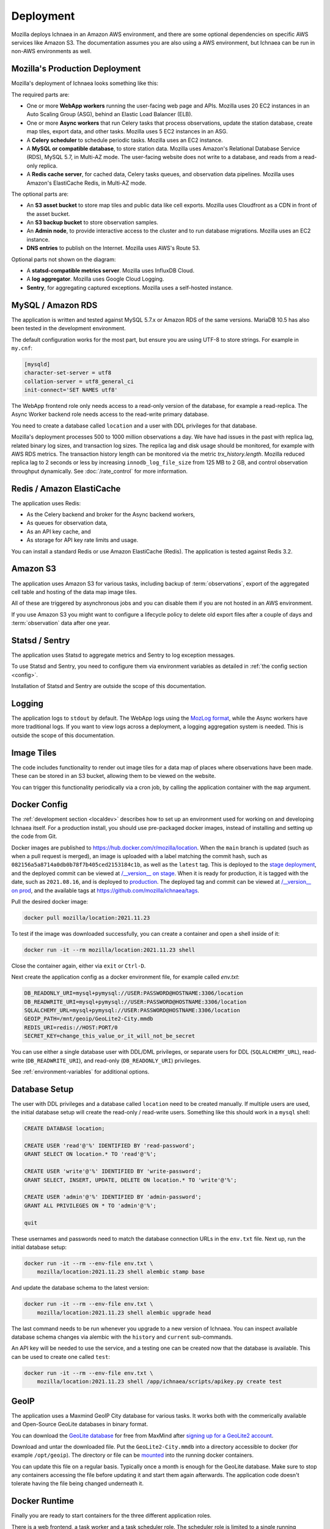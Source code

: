 .. _deploy:

==========
Deployment
==========

Mozilla deploys Ichnaea in an Amazon AWS environment, and there are some
optional dependencies on specific AWS services like Amazon S3. The
documentation assumes you are also using a AWS environment, but Ichnaea can be
run in non-AWS environments as well.

Mozilla's Production Deployment
===============================

Mozilla's deployment of Ichnaea looks something like this:

.. Source document:
.. https://docs.google.com/drawings/d/1v0Db941NtZQoaKYETHXNYMK9MvZx7FlIw5QzQiiI2fI/edit?usp=sharing

.. image:: deploy.png
   :height: 417px
   :width: 921px
   :scale: 75%
   :align: center
   :alt: Deployment Diagram

The required parts are:

* One or more **WebApp workers** running the user-facing web page and APIs.
  Mozilla uses 20 EC2 instances in an Auto Scaling Group (ASG), behind an
  Elastic Load Balancer (ELB).
* One or more **Async workers** that run Celery tasks that process
  observations, update the station database, create map tiles, export data, and
  other tasks.  Mozilla uses 5 EC2 instances in an ASG.
* A **Celery scheduler** to schedule periodic tasks. Mozilla uses an EC2 instance.
* A **MySQL or compatible database**, to store station data. Mozilla uses Amazon's
  Relational Database Service (RDS), MySQL 5.7, in Multi-AZ mode. The
  user-facing website does not write to a database, and reads from a read-only
  replica.
* A **Redis cache server**, for cached data, Celery tasks queues, and observation
  data pipelines. Mozilla uses Amazon's ElastiCache Redis, in Multi-AZ mode.

The optional parts are:

* An **S3 asset bucket** to store map tiles and public data like cell exports.
  Mozilla uses Cloudfront as a CDN in front of the asset bucket.
* An **S3 backup bucket** to store observation samples.
* An **Admin node**, to provide interactive access to the cluster and to run
  database migrations. Mozilla uses an EC2 instance.
* **DNS entries** to publish on the Internet. Mozilla uses AWS's Route 53.

Optional parts not shown on the diagram:

* A **statsd-compatible metrics server**. Mozilla uses InfluxDB Cloud.
* A **log aggregator**. Mozilla uses Google Cloud Logging.
* **Sentry**, for aggregating captured exceptions. Mozilla uses a self-hosted
  instance.

MySQL / Amazon RDS
==================

The application is written and tested against MySQL 5.7.x or Amazon RDS
of the same versions. MariaDB 10.5 has also been tested in the development
environment.

The default configuration works for the most part, but ensure you are using
UTF-8 to store strings. For example in ``my.cnf``:

.. code-block:: ini

    [mysqld]
    character-set-server = utf8
    collation-server = utf8_general_ci
    init-connect='SET NAMES utf8'

The WebApp frontend role only needs access to a read-only version of the
database, for example a read-replica. The Async Worker backend role needs
access to the read-write primary database.

You need to create a database called ``location`` and a user with DDL
privileges for that database.

Mozilla's deployment processes 500 to 1000 million observations a day. We have
had issues in the past with replica lag, related binary log sizes, and
transaction log sizes. The replica lag and disk usage should be monitored, for
example with AWS RDS metrics. The transaction history length can be monitored
via the metric `trx_history.length`.  Mozilla reduced replica lag to 2 seconds
or less by increasing ``innodb_log_file_size`` from 125 MB to 2 GB, and
control observation throughput dynamically. See :doc:`/rate_control` for more
information.

Redis / Amazon ElastiCache
==========================

The application uses Redis:

* As the Celery backend and broker for the Async backend workers,
* As queues for observation data,
* As an API key cache, and
* As storage for API key rate limits and usage.

You can install a standard Redis or use Amazon ElastiCache (Redis).
The application is tested against Redis 3.2.


Amazon S3
=========

The application uses Amazon S3 for various tasks, including backup of
:term:`observations`, export of the aggregated cell table and hosting of
the data map image tiles.

All of these are triggered by asynchronous jobs and you can disable them
if you are not hosted in an AWS environment.

If you use Amazon S3 you might want to configure a lifecycle policy to
delete old export files after a couple of days and :term:`observation`
data after one year.


Statsd / Sentry
===============

The application uses Statsd to aggregate metrics and Sentry to log
exception messages.

To use Statsd and Sentry, you need to configure them via environment
variables as detailed in :ref:`the config section <config>`.

Installation of Statsd and Sentry are outside the scope of this documentation.


Logging
=======
The application logs to ``stdout`` by default. The WebApp logs using the
`MozLog format <https://wiki.mozilla.org/Firefox/Services/Logging>`_,
while the Async workers have more traditional logs. If you want to view logs
across a deployment, a logging aggregation system is needed. This is outside
the scope of this documentation.


Image Tiles
===========

The code includes functionality to render out image tiles for a data map
of places where observations have been made. These can be stored in an S3
bucket, allowing them to be viewed on the website.

You can trigger this functionality periodically via a cron job, by
calling the application container with the ``map`` argument.


Docker Config
=============

The :ref:`development section <localdev>` describes how to set up an
environment used for working on and developing Ichnaea itself. For a
production install, you should use pre-packaged docker images, instead
of installing and setting up the code from Git.

Docker images are published to https://hub.docker.com/r/mozilla/location.
When the ``main`` branch is updated (such as when a pull request is merged),
an image is uploaded with a label matching the commit hash, such as
``082156a5a8714a0db0b78f7b405ced2153184c1b``, as well as the ``latest`` tag.
This is deployed to the
`stage deployment <https://location.stage.mozaws.net/>`_, and the deployed
commit can be viewed at
`/__version__ on stage <https://location.stage.mozaws.net/__version__>`_.
When it is ready for production, it is tagged with the date, such as
``2021.08.16``, and is deployed to
`production <https://location.services.mozilla.com/>`_. The deployed tag and
commit can be viewed at
`/__version__ on prod <https://location.services.mozilla.com/__version__>`_,
and the available tags at
https://github.com/mozilla/ichnaea/tags.

Pull the desired docker image:

.. code-block:: bash

    docker pull mozilla/location:2021.11.23

To test if the image was downloaded successfully, you can create a
container and open a shell inside of it:

.. code-block:: bash

    docker run -it --rm mozilla/location:2021.11.23 shell

Close the container again, either via ``exit`` or ``Ctrl-D``.

Next create the application config as a docker environment file,
for example called `env.txt`:

.. code-block:: ini

    DB_READONLY_URI=mysql+pymysql://USER:PASSWORD@HOSTNAME:3306/location
    DB_READWRITE_URI=mysql+pymysql://USER:PASSWORD@HOSTNAME:3306/location
    SQLALCHEMY_URL=mysql+pymysql://USER:PASSWORD@HOSTNAME:3306/location
    GEOIP_PATH=/mnt/geoip/GeoLite2-City.mmdb
    REDIS_URI=redis://HOST:PORT/0
    SECRET_KEY=change_this_value_or_it_will_not_be_secret

You can use either a single database user with DDL/DML privileges, or
separate users for DDL (``SQLALCHEMY_URL``), read-write (``DB_READWRITE_URI``),
and read-only (``DB_READONLY_URI``) privileges.

See :ref:`environment-variables` for additional options.


.. _database-setup:

Database Setup
==============

The user with DDL privileges and a database called ``location`` need to
be created manually. If multiple users are used, the initial database
setup will create the read-only / read-write users. Something like this
should work in a ``mysql`` shell:

.. code-block:: sql

    CREATE DATABASE location;

    CREATE USER 'read'@'%' IDENTIFIED BY 'read-password';
    GRANT SELECT ON location.* TO 'read'@'%';

    CREATE USER 'write'@'%' IDENTIFIED BY 'write-password';
    GRANT SELECT, INSERT, UPDATE, DELETE ON location.* TO 'write'@'%';

    CREATE USER 'admin'@'%' IDENTIFIED BY 'admin-password';
    GRANT ALL PRIVILEGES ON * TO 'admin'@'%';

    quit

These usernames and passwords need to match the database connection URLs in the
``env.txt`` file.  Next up, run the initial database setup:

.. code-block:: bash

    docker run -it --rm --env-file env.txt \
        mozilla/location:2021.11.23 shell alembic stamp base

And update the database schema to the latest version:

.. code-block:: bash

    docker run -it --rm --env-file env.txt \
        mozilla/location:2021.11.23 shell alembic upgrade head

The last command needs to be run whenever you upgrade to a new version
of Ichnaea. You can inspect available database schema changes via
alembic with the ``history`` and ``current`` sub-commands.

An API key will be needed to use the service, and a testing one can
be created now that the database is available. This can be used to
create one called ``test``:

.. code-block:: bash

    docker run -it --rm --env-file env.txt \
        mozilla/location:2021.11.23 shell /app/ichnaea/scripts/apikey.py create test


GeoIP
=====

The application uses a Maxmind GeoIP City database for various tasks.
It works both with the commerically available and Open-Source GeoLite
databases in binary format.

You can download the
`GeoLite database <https://dev.maxmind.com/geoip/geoip2/geolite2/>`_ 
for free from MaxMind after
`signing up for a GeoLite2 account <https://www.maxmind.com/en/geolite2/signup>`_.

Download and untar the downloaded file. Put the ``GeoLite2-City.mmdb``
into a directory accessible to docker (for example ``/opt/geoip``).
The directory or file can be
`mounted <https://docs.docker.com/storage/bind-mounts/>`_
into the running docker containers.

You can update this file on a regular basis. Typically once a month
is enough for the GeoLite database. Make sure to stop any containers
accessing the file before updating it and start them again afterwards.
The application code doesn't tolerate having the file being changed
underneath it.

Docker Runtime
==============

Finally you are ready to start containers for the three different
application roles.

There is a web frontend, a task worker and a task scheduler role.
The scheduler role is limited to a single running container. You need
to make sure to never have two containers for the scheduler running at
the same time. If you use multiple physical machines, the scheduler
must only run on one of them.

The web app and task worker roles both scale out and you can run
as many of them as you want. You can tune the web instance with the variables
``GUNICORN_WORKERS`` and similar variables - see
`docker/run_web.sh <https://github.com/mozilla/ichnaea/blob/main/docker/run_web.sh>`_
for details. You can run a single docker container per physical/virtual
machine, or multiple with a system like Kubernetes.

All roles communicate via the database and Redis only, so can be run
on different virtual or physical machines. The task workers load
balance their work internally via data structures in Redis.

If you run multiple web frontend roles, you need to put a load balancer
in front of them. The application does not use any sessions or cookies,
so the load balancer can simply route traffic via round-robin.

You can configure the load balancer to use the ``/__lbheartbeat__`` HTTP
endpoint to check for application health.

If you want to use docker as your daemon manager run:

.. code-block:: bash

    docker run -d --env-file env.txt \
        --volume /opt/geoip:/mnt/geoip
        mozilla/location:2021.11.23 scheduler

The ``/opt/geoip`` directory is the directory on the docker host, with
the ``GeoLite2-City.mmdb`` file inside it. The ``/mnt/geoip/`` directory
corresponds to the ``GEOIP_PATH`` config section in the ``env.txt`` file.

The two other roles are started in the same way:

.. code-block:: bash

    docker run -d --env-file env.txt \
        --volume /opt/geoip:/mnt/geoip
        mozilla/location:2021.11.23 worker

    docker run -d --env-file env.txt \
        --volume /opt/geoip:/mnt/geoip
        -p 8000:8000/tcp
        mozilla/location:2021.11.23 web

The web role can take an additional argument to map the port 8000 from
inside the container to port 8000 of the docker host machine.

You can put a web server (e.g. Nginx) in front of the web role and
proxy pass traffic to the docker container running the web frontend.


Runtime Checks
==============

To check whether or not the application is running, you can check the
web role, via:

.. code-block:: bash

    curl -i http://localhost:8000/__heartbeat__

This should produce output like:

.. code-block:: text

    HTTP/1.1 200 OK
    Content-Type: application/json
    Date: Mon, 10 Jan 2022 23:34:25 GMT
    Content-Length: 193
    Connection: keep-alive

    {"database": {"up": true, "time": 2, "alembic_version": "3be4004781bc"},
     "geoip": {"up": true, "time": 0, "age_in_days": 4, "version": "2022-01-06T16:20:21Z"},
     "redis": {"up": true, "time": 1}}

The ``__lbheartbeat__`` endpoint has simpler output and doesn't check
the database / Redis backend connections. The application is designed
to degrade gracefully and continue to work with limited capabilities
without working database and Redis backends.

The ``__version__`` endpoint shows what version of the software is
currently running.

To test one of the HTTP API endpoints, you can use:

.. code-block:: bash

    curl -H "X-Forwarded-For: 81.2.69.192" \
        http://localhost:8000/v1/geolocate?key=test

Change the command if you used a name other that ``test`` for a first
API key in the :ref:`database-setup`.

This should produce output like::

    {"location": {"lat": 51.5142, "lng": -0.0931}

Test this with different IP addresses like ``8.8.8.8`` to make sure
the database file was picked up correctly.


Upgrade
=======

In order to upgrade a running installation of Ichnaea to a new version,
first check and get the docker image for the new version, for example:

.. code-block:: bash

    docker pull mozilla/location:2021-11-23

Next up stop all containers running the scheduler and task worker roles.
If you use docker's own daemon support, the ``ps``, ``stop`` and ``rm``
commands can be used to accomplish this.

Now run the database migrations found in the new image:

.. code-block:: bash

    docker run -it --rm --env-file env.txt \
        mozilla/location:2.2.0 alembic upgrade head

The web app role can work with both the old database and new database
schemas. The worker role might require the new database schema right
away.

Start containers for the scheduler, worker and web roles based on the
new image.

Depending on how you run your web tier, swich over the traffic from
the old web containers to the new ones. Once all traffic is going to
the new web containers, stop the old web containers.

